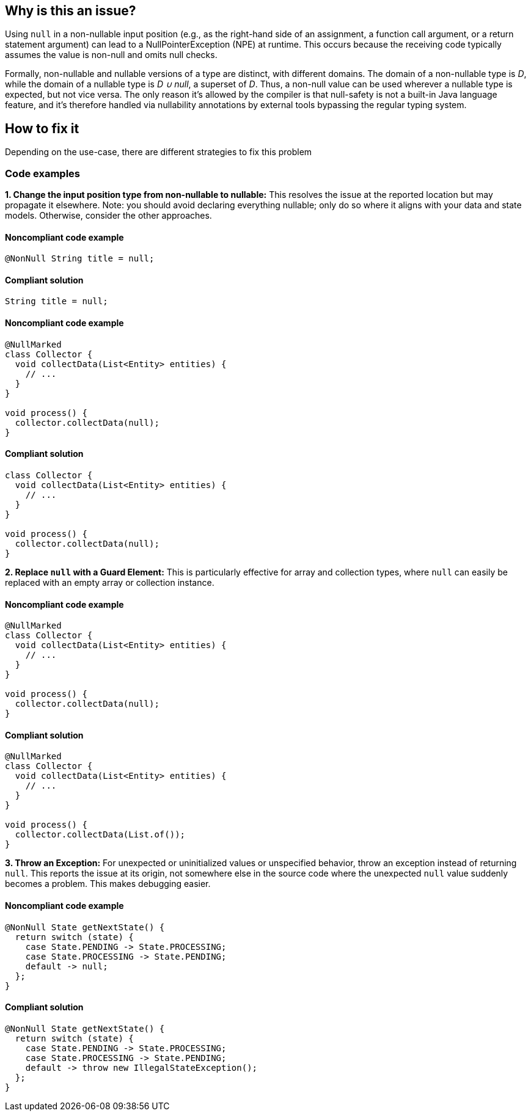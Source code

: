 == Why is this an issue?

Using `null` in a non-nullable input position (e.g., as the right-hand side of an assignment, a function call argument, or a return statement argument) can lead to a NullPointerException (NPE) at runtime. This occurs because the receiving code typically assumes the value is non-null and omits null checks.

Formally, non-nullable and nullable versions of a type are distinct, with different domains.
The domain of a non-nullable type is _D_, while the domain of a nullable type is _D &#8746; null_, a superset of _D_.
Thus, a non-null value can be used wherever a nullable type is expected, but not vice versa.
The only reason it's allowed by the compiler is that null-safety is not a built-in Java language feature, and it's therefore handled via nullability annotations by external tools bypassing the regular typing system.

== How to fix it

Depending on the use-case, there are different strategies to fix this problem

=== Code examples

**1. Change the input position type from non-nullable to nullable:** This resolves the issue at the reported location but may propagate it elsewhere. Note: you should avoid declaring everything nullable; only do so where it aligns with your data and state models. Otherwise, consider the other approaches.

==== Noncompliant code example

[source,java,diff-id=1,diff-type=noncompliant]
----
@NonNull String title = null;
----

==== Compliant solution

[source,java,diff-id=1,diff-type=compliant]
----
String title = null;
----

==== Noncompliant code example

[source,java,diff-id=2,diff-type=noncompliant]
----
@NullMarked
class Collector {
  void collectData(List<Entity> entities) {
    // ...
  }
}

void process() {
  collector.collectData(null);
}
----

==== Compliant solution

[source,java,diff-id=2,diff-type=compliant]
----
class Collector {
  void collectData(List<Entity> entities) {
    // ...
  }
}

void process() {
  collector.collectData(null);
}
----

**2. Replace `null` with a Guard Element:** This is particularly effective for array and collection types, where `null` can easily be replaced with an empty array or collection instance.

==== Noncompliant code example

[source,java,diff-id=3,diff-type=noncompliant]
----
@NullMarked
class Collector {
  void collectData(List<Entity> entities) {
    // ...
  }
}

void process() {
  collector.collectData(null);
}
----

==== Compliant solution

[source,java,diff-id=3,diff-type=compliant]
----
@NullMarked
class Collector {
  void collectData(List<Entity> entities) {
    // ...
  }
}

void process() {
  collector.collectData(List.of());
}
----

**3. Throw an Exception:** For unexpected or uninitialized values or unspecified behavior, throw an exception instead of returning `null`. This reports the issue at its origin, not somewhere else in the source code where the unexpected `null` value suddenly becomes a problem. This makes debugging easier.

==== Noncompliant code example

[source,java,diff-id=4,diff-type=noncompliant]
----
@NonNull State getNextState() {
  return switch (state) {
    case State.PENDING -> State.PROCESSING;
    case State.PROCESSING -> State.PENDING;
    default -> null;
  };
}
----

==== Compliant solution

[source,java,diff-id=4,diff-type=compliant]
----
@NonNull State getNextState() {
  return switch (state) {
    case State.PENDING -> State.PROCESSING;
    case State.PROCESSING -> State.PENDING;
    default -> throw new IllegalStateException();
  };
}
----
